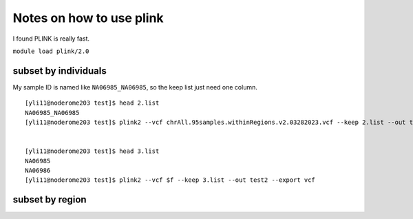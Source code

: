 Notes on how to use plink
======================

I found PLINK is really fast.

``module load plink/2.0``


subset by individuals
^^^^^^^^^^^^^^^^^^^

My sample ID is named like ``NA06985_NA06985``, so the keep list just need one column.

::

	[yli11@noderome203 test]$ head 2.list
	NA06985_NA06985
	[yli11@noderome203 test]$ plink2 --vcf chrAll.95samples.withinRegions.v2.03282023.vcf --keep 2.list --out test --export vcf


	[yli11@noderome203 test]$ head 3.list 
	NA06985
	NA06986
	[yli11@noderome203 test]$ plink2 --vcf $f --keep 3.list --out test2 --export vcf


subset by region
^^^^^^^^^^^^^^^^^^^










